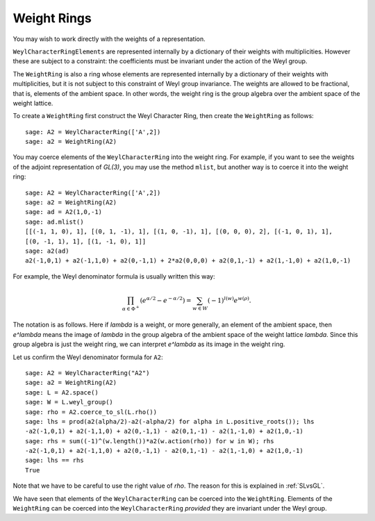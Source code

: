 ------------
Weight Rings
------------

You may wish to work directly with the weights of a representation.

``WeylCharacterRingElements`` are represented internally by a
dictionary of their weights with multiplicities. However these are
subject to a constraint: the coefficients must be invariant under the
action of the Weyl group.

The ``WeightRing`` is also a ring whose elements are represented
internally by a dictionary of their weights with multiplicities, but
it is not subject to this constraint of Weyl group invariance. The
weights are allowed to be fractional, that is, elements of the ambient
space. In other words, the weight ring is the group algebra over the
ambient space of the weight lattice.

To create a ``WeightRing`` first construct the Weyl Character Ring,
then create the ``WeightRing`` as follows::

    sage: A2 = WeylCharacterRing(['A',2])
    sage: a2 = WeightRing(A2)

You may coerce elements of the ``WeylCharacterRing`` into the weight
ring. For example, if you want to see the weights of the adjoint
representation of `GL(3)`, you may use the method ``mlist``, but
another way is to coerce it into the weight ring::

    sage: A2 = WeylCharacterRing(['A',2])
    sage: a2 = WeightRing(A2)
    sage: ad = A2(1,0,-1)
    sage: ad.mlist()
    [[(-1, 1, 0), 1], [(0, 1, -1), 1], [(1, 0, -1), 1], [(0, 0, 0), 2], [(-1, 0, 1), 1],
    [(0, -1, 1), 1], [(1, -1, 0), 1]]
    sage: a2(ad)
    a2(-1,0,1) + a2(-1,1,0) + a2(0,-1,1) + 2*a2(0,0,0) + a2(0,1,-1) + a2(1,-1,0) + a2(1,0,-1)

For example, the Weyl denominator formula is usually written this way:

.. MATH::

    \prod_{\alpha\in\Phi^+}\left(e^{\alpha/2}-e^{-\alpha/2}\right)
    =
    \sum_{w\in W} (-1)^{l(w)}e^{w(\rho)}.

The notation is as follows. Here if `\lambda` is a weight, or more
generally, an element of the ambient space, then `e^\lambda` means the
image of `\lambda` in the group algebra of the ambient space of the
weight lattice `\lambda`. Since this group algebra is just the weight
ring, we can interpret `e^\lambda` as its image in the weight ring.

Let us confirm the Weyl denominator formula for ``A2``::

    sage: A2 = WeylCharacterRing("A2")
    sage: a2 = WeightRing(A2)
    sage: L = A2.space()
    sage: W = L.weyl_group()
    sage: rho = A2.coerce_to_sl(L.rho())
    sage: lhs = prod(a2(alpha/2)-a2(-alpha/2) for alpha in L.positive_roots()); lhs
    -a2(-1,0,1) + a2(-1,1,0) + a2(0,-1,1) - a2(0,1,-1) - a2(1,-1,0) + a2(1,0,-1)
    sage: rhs = sum((-1)^(w.length())*a2(w.action(rho)) for w in W); rhs
    -a2(-1,0,1) + a2(-1,1,0) + a2(0,-1,1) - a2(0,1,-1) - a2(1,-1,0) + a2(1,0,-1)
    sage: lhs == rhs
    True

Note that we have to be careful to use the right value of `\rho`. The
reason for this is explained in :ref:`SLvsGL`.

We have seen that elements of the ``WeylCharacterRing`` can be coerced
into the ``WeightRing``. Elements of the ``WeightRing`` can be coerced
into the ``WeylCharacterRing`` *provided* they are invariant under the
Weyl group.
